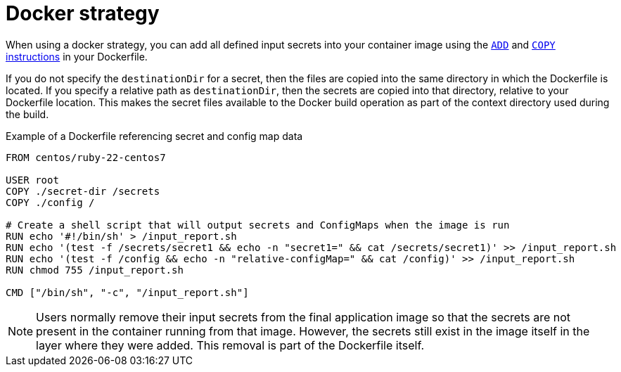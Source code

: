 // Module included in the following assemblies:
//
// * builds/creating-build-inputs.adoc

[id="builds-docker-strategy_{context}"]
= Docker strategy

When using a docker strategy, you can add all defined input secrets into your container image using the link:https://docs.docker.com/engine/reference/builder/#add[`ADD`] and link:https://docs.docker.com/engine/reference/builder/#copy[`COPY` instructions] in your Dockerfile.

If you do not specify the `destinationDir` for a secret, then the files are copied into the same directory in which the Dockerfile is located. If you specify a relative path as `destinationDir`, then the secrets are copied into that directory, relative to your Dockerfile location. This makes the secret files available to the Docker build operation as part of the context directory used during the build.

.Example of a Dockerfile referencing secret and config map data
----
FROM centos/ruby-22-centos7

USER root
COPY ./secret-dir /secrets
COPY ./config /

# Create a shell script that will output secrets and ConfigMaps when the image is run
RUN echo '#!/bin/sh' > /input_report.sh
RUN echo '(test -f /secrets/secret1 && echo -n "secret1=" && cat /secrets/secret1)' >> /input_report.sh
RUN echo '(test -f /config && echo -n "relative-configMap=" && cat /config)' >> /input_report.sh
RUN chmod 755 /input_report.sh

CMD ["/bin/sh", "-c", "/input_report.sh"]
----

[NOTE]
====
Users normally remove their input secrets from the final application image so that the secrets are not present in the container running from that image. However, the secrets still exist in the image itself in the layer where they were added. This removal is part of the Dockerfile itself.
====
